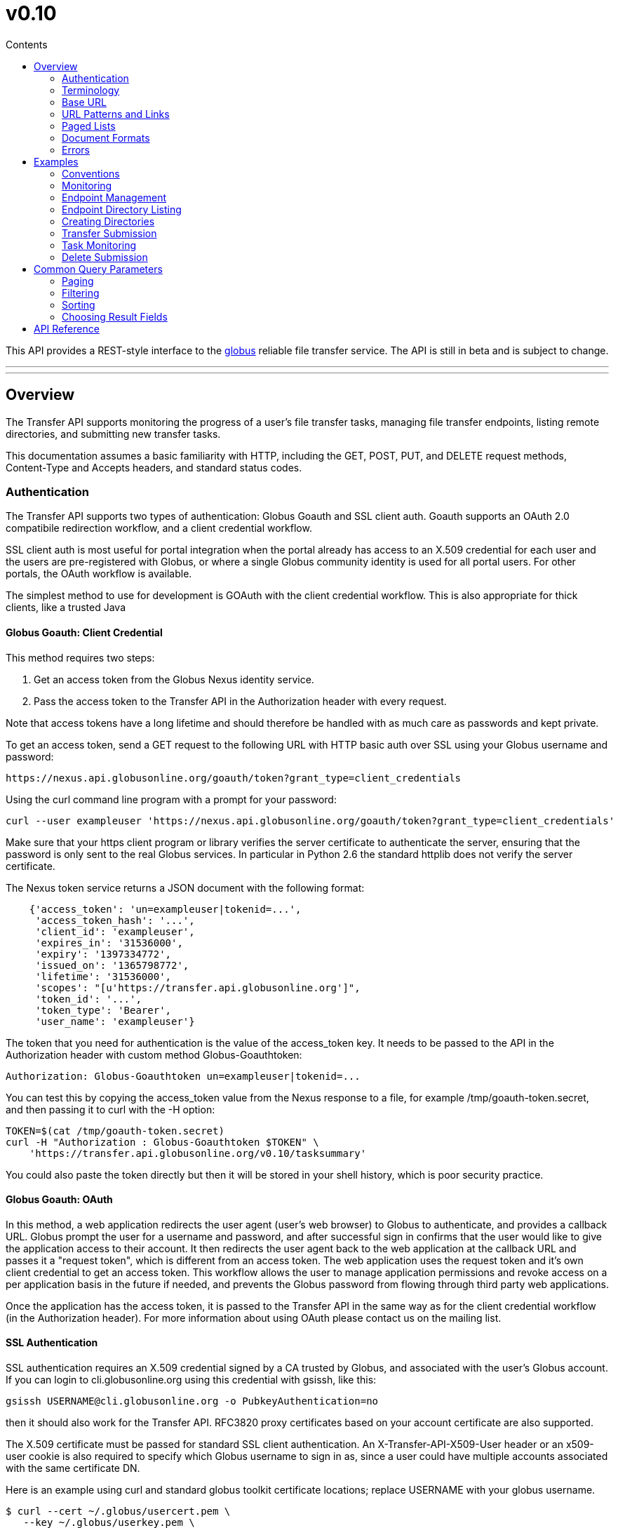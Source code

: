 = v0.10
:toc:
:toc-placement: manual
:toc-title: Contents

This API provides a REST-style interface to the
link:http://www.globus.org[globus] reliable file transfer service.
The API is still in beta and is subject to change.

'''
toc::[]

'''

== Overview

The Transfer API supports monitoring the progress of a user's file transfer
tasks, managing file transfer endpoints, listing remote directories,
and submitting new transfer tasks.

This documentation assumes a basic familiarity with HTTP, including the GET,
POST, PUT, and DELETE request methods, Content-Type and Accepts headers, and
standard status codes.

=== Authentication

The Transfer API supports two types of authentication: Globus Goauth and SSL
client auth. Goauth supports an OAuth 2.0 compatibile redirection workflow, and
a client credential workflow.

SSL client auth is most useful for portal integration when the portal already
has access to an X.509 credential for each user and the users are
pre-registered with Globus, or where a single Globus community
identity is used for all portal users. For other portals, the OAuth workflow
is available.

The simplest method to use for development is GOAuth with the client credential
workflow. This is also appropriate for thick clients, like a trusted Java

==== Globus Goauth: Client Credential

This method requires two steps:

. Get an access token from the Globus Nexus identity service.
. Pass the access token to the Transfer API in the Authorization header
   with every request.

Note that access tokens have a long lifetime and should therefore be handled
with as much care as passwords and kept private.

To get an access token, send a GET request to the following URL with HTTP basic
auth over SSL using your Globus username and password:

    https://nexus.api.globusonline.org/goauth/token?grant_type=client_credentials

Using the curl command line program with a prompt for your password:

[source,bash]
curl --user exampleuser 'https://nexus.api.globusonline.org/goauth/token?grant_type=client_credentials'

Make sure that your https client program or library verifies the server
certificate to authenticate the server, ensuring that the password is only sent
to the real Globus services. In particular in Python 2.6 the standard
httplib does not verify the server certificate.

The Nexus token service returns a JSON document with the following format:

[source,javascript]
----
    {'access_token': 'un=exampleuser|tokenid=...',
     'access_token_hash': '...',
     'client_id': 'exampleuser',
     'expires_in': '31536000',
     'expiry': '1397334772',
     'issued_on': '1365798772',
     'lifetime': '31536000',
     'scopes': "[u'https://transfer.api.globusonline.org']",
     'token_id': '...',
     'token_type': 'Bearer',
     'user_name': 'exampleuser'}
----

The token that you need for authentication is the value of the +access_token+
key. It needs to be passed to the API in the +Authorization+ header with
custom method +Globus-Goauthtoken+:

    Authorization: Globus-Goauthtoken un=exampleuser|tokenid=...

You can test this by copying the +access_token+ value from the Nexus response
to a file, for example +/tmp/goauth-token.secret+, and then passing it to
curl with the -H option:

[source,bash]
----
TOKEN=$(cat /tmp/goauth-token.secret)
curl -H "Authorization : Globus-Goauthtoken $TOKEN" \
    'https://transfer.api.globusonline.org/v0.10/tasksummary'
----

You could also paste the token directly but then it will be stored in your
shell history, which is poor security practice.

==== Globus Goauth: OAuth

In this method, a web application redirects the user agent (user's web browser)
to Globus to authenticate, and provides a callback URL. Globus
prompt the user for a username and password, and after successful sign in
confirms that the user would like to give the application access to their
account. It then redirects the user agent back to the web application at the
callback URL and passes it a "request token", which is different from an access
token. The web application uses the request token and it's own client
credential to get an access token. This workflow allows the user to manage
application permissions and revoke access on a per application basis in the
future if needed, and prevents the Globus password from flowing through
third party web applications.

Once the application has the access token, it is passed to the Transfer API in
the same way as for the client credential workflow (in the Authorization
header). For more information about using OAuth please contact us on the
mailing list.

==== SSL Authentication

SSL authentication requires an X.509 credential signed by a CA trusted
by Globus, and associated with the user's Globus
account. If you can login to +cli.globusonline.org+ using
this credential with gsissh, like this:

[source,bash]
gsissh USERNAME@cli.globusonline.org -o PubkeyAuthentication=no

then it should also work for the Transfer
API. RFC3820 proxy certificates based on your account certificate
are also supported.

The X.509 certificate must be passed for standard SSL client
authentication. An +X-Transfer-API-X509-User+ header
or an +x509-user+ cookie is also required to specify which
Globus username to sign in as, since a user could have
multiple accounts associated with the same certificate DN.

Here is an example using curl and standard globus toolkit certificate
locations; replace USERNAME with your globus username.

[source,bash]
----
$ curl --cert ~/.globus/usercert.pem \
   --key ~/.globus/userkey.pem \
   --header "X-Transfer-API-X509-User: USERNAME" \
   # or --cookie "x509-user=USERNAME" \
   'https://transfer.api.globusonline.org/__TRANSFER_VERSION__/tasksummary'
----

===== Browser Setup

In order to access the API directly with your web browser and use the
[interactive demo](try.html) client, you need to install your certificate and
key in your browser. This is not necessary to use the API with a standard
client, but it's useful for experimenting with the API.

For firefox, you will first need to convert your key to pkcs12:

[source,bash]
----
# You will be prompted for a passphrase; when you import the p12 into
# a browser you will be prompted again. A strong passphrase is
# recommended if you are going to keep the p12 and copy it to different
# machines; if you are just going to delete it afterwards, there is a
# -nodes option to disable the key encryption.

$ openssl pkcs12 -export \
-in ~/.globus/usercert.pem \
-inkey ~/.globus/userkey.pem \
-out ~/.globus/usercred.p12

# Import into firefox.

# If you used -nodes, remove the p12.
----

To import the p12 into firefox, go to the preference dialog
(+Edit->Preferences+ in Linux), choose +Advanced+,
+Encryption+, and then +View Certificates+. Choose
the +Your Certificates+ tab and +Import..+ the p12
you just created. Consider deleting the p12 file if you used the
+-nodes+ option while exporting.

===== Troubleshooting

Here are some common SSL errors and what they mean:

* SSL3_READ_BYTES:tlsv1 alert unknown ca
+
This means that the client certificate used for authentication is signed by
a certificate authority (CA) that is not trusted by Globus.  Globus
Online trusts all CAs in IGTF and several others. If you have different
grid certificate, try adding that to your profile and using it to
authenticate to the API. Otherwise
link:https://www.globus.org/support/[contact support]
with any information you
have about your CA - e.g. the subject, why it's not in IGTF,
and what it's used for. If you have Globus Toolkit installed, sending
us the output of grid-cert-info is very helpful.

* SSL3_GET_SERVER_CERTIFICATE:certificate verify failed
+
This means that the client was unable to verify the server certificate.
The Transfer API server certificate is signed by the InCommon CA -
most browsers should trust it by default. If not you can download
the CA directly from
link:https://spaces.internet2.edu/display/InCCollaborate/InCommon+Cert+Types#InCommonCertTypes-SSL%2FTLSCertificates[InCommon]. In particular you will need
AddTrust External CA Root.

If you need further assistance or encounter other errors,
send a message to the transfer-api mailing list
link:http://lists.globusonline.org/mailman/listinfo/transfer-api[mailing list]
for support.

=== Terminology

==== Transfer Terminology

* *task* - a batch of file transfers operations that were submitted together,
  identified by an ID string.
* *subtask* - an inividual file transfer operation, such as copying a single
  file or expanding a directory.
* *endpoint* - a bookmark for a gridftp server (or other file transfer
  source / destination), with a convenient name. Full endpoint names
  (called the canonical name) are of the form USERNAME#NAME, where
  USERNAME is the user who created the endpoint, and NAME is the endpoint
  name.
* *activation* - delegating a temporary credential to the Globus
  transfer service to perform directory listing and transfers on behalf
  of the user.

==== API Terminology

* *resource* - a URL addressable part of the API, which can be interacted
  with using a subset of the GET, POST, PUT, and DELETE HTTP methods.
* *document* - a representation of data, returned by resources as output
  and accepted by resources as input. There are several standard document
  types, and some types include sub-documents (for example, the
  +endpoint_list+ type is a container for many documents of type +endpoint+).

=== Base URL

All the URLs in the examples below should be taken relative to the
Transfer API root:

    https://transfer.api.globus.org/__TRANSFER_VERSION__

so the full URL to /tasksummary will be:

    https://transfer.api.globus.org/__TRANSFER_VERSION__/tasksummary

Clients should store the base URL and one place and use it when
constructing resource URLs, to simplify changing versions.

=== URL Patterns and Links

The API exposes lists of resources and allows fetching single resources
by name. For example, a list of tasks is available at */task_list*, and a
task with id +123-abc+ is accessed with */task/123-abc*.  This
convention is used for all resource URL patterns.

Many resources provide links to related resources; these can be used instead
of hard-coding URL patterns, making the client more robust to changes in future
versions of the API.

=== Paged Lists

The task_list, subtask_list, event_list, and endpoint_list
link:https://transfer.api.globusonline.org/v0.10/resource_list?format=html&fields=name,method,self_link,url_patterns&filter=paging:True[resources]
are all paged, with a default page size of 10. If you call them without
any query paremeters, you will only get the first 10 records. Getting
*all* records is currently not supported. Different records can be
selected using the *limit* and *offset* query parameters. See the
<<paging,Paging>> section for details.

=== Document Formats

The API supports *json* and *html* document formats. json is supported for
both requests and responses.  html is only supported as a response format, and
is mainly useful for browsing the dynamic reference documentation, or using the
API site directly to monitor transfers.

Note that xml used to be supported but is now deprecated and it will
be removed in a later release.

To specify the desired format, either add a *format=(json|html)* query
parameter, or specify the content type in the Accepts header. Use
*application/json* or *text/html* for the content types. When POST
or PUTing representations, the Content-Type header should be set to
*application/json*.

Note that _application/x-www-form-urlencoded_ is _not_ supported. The body
should contain the actual JSON data, not a form encoded version of
that data.

The json representation uses a "DATA_TYPE" key to specify the type of
resource and a "DATA" key containing a list of sub-documents, if any.
Here is an examples of the endpoint document type:

* link:https://transfer.api.globusonline.org/v0.10/document_type/endpoint/example?format=json[/document_type/endpoint/example.json]

=== Errors

When an error occurs an HTTP status code >=400 will be used, and the body of
the response will contain an X-Transfer-API-Error header with an error code and
a body with details about the link:https://transfer.api.globusonline.org/v0.10/document_type/error?format=html[error], in the
requested format (or the default json if the error has to do with format
selection). In extreme cases a plaintext or html 500 error may be returned;
this indicates a bug in the API or a deployment issue. Here is an example error
returned when a property name in the fields query parameter is mispelled:

[source,javascript]
----
{
  "message": "'task' resource has no property 'request_tiem'",
  "code": "ClientError.BadRequest.ResourceNoSuchPropertyError",
  "resource": "/task(2eb7b544-025a-11e0-8309-f0def10a689e)",
  "DATA_TYPE": "error",
  "request_id": "96h0IM7X9"
}
----

A 400 status code is used for this response. The code field has the same
value as the X-Transfer-API-Error header, for convenient access. The first
part of the code, "ClientError" in this example, indicates the category of the
error. There are four categories - ClientError, ServerError, ExternalError, and
ServiceUnavailable.

ExternalError is used for issues like failure to connect to a myproxy or
ftp server, or a bad password supplied for fetching a myproxy credential.
The message field for these errors will be suitable to display to the user.

ClientError and ServerError generally indicate programming errors. Just like
internal exceptions, these should usually be handled by logging the error
and displaying a friendly message to the user that the problem has been logged
and will be fixed. ServerError indicates a bug in the API server; please
send details of what triggers the error to the mailing list if you encounter
a ServerError.

ServiceUnavailable is returned when the API is down for maintenance. All
clients should check for this error on every request, and when found display
a friendly message to the user.

== Examples

=== Conventions

The convention used for examples in this document is similar to raw HTTP
requests and responses, with the URL shortened and most headers omitted.
As an example, to get a tasksummary for the logged in user, the request
is described as:

    GET /tasksummary

This means that a GET request must be made to the tasksummary resource,
which actual has URL
+https://transfer.api.globusonline.org/__TRANSFER_VERSION__/tasksummary+
for version __TRANSFER_VERSION__. This is BASE_URL + /tasksummary. As discussed above,
the BASE_URL should be set in one place and re-used, not hard coded
into each request. The actual raw HTTP request will typically include many
headers:

[source,bash]
----
GET /__TRANSFER_VERSION__/tasksummary HTTP/1.1
Host: transfer.api.globusonline.org
User-Agent: Mozilla/5.0 (X11; Linux x86_64; rv:2.0.1) Gecko/20100101 Firefox/4.0.1 Iceweasel/4.0.1
Accept: text/html,application/xhtml+xml,application/xml;q=0.9,*/*;q=0.8
Accept-Language: en-us,en;q=0.5
Accept-Encoding: gzip, deflate
Accept-Charset: UTF-8,*
Keep-Alive: 115
Connection: keep-alive
X-Transfer-API-X509-User: testuser
----

Most of these headers were added by firefox; the developer will not
normally need to deal with them.

For examples that involve sending data, the body is included inline, just
like it would be in an HTTP request. For example endpoint creation is
described like this:

[source,bash]
----
POST /endpoint
Content-Type: application/json

{
  "canonical_name": "USERNAME#ENDPOINT_NAME",
  "myproxy_server": "some.myproxy.hostname",
  "DATA_TYPE": "endpoint",
  "description": "Example gridftp endpoint."
  "DATA": [
    {
      "DATA_TYPE": "server",
      "hostname": "gridftp.example.org",
      "scheme": "gsiftp",
      "port": 2811,
    }
  ],
}
----

This means that to create an endpoint, a request using method POST can be made
to BASE_URL + /endpoint, with header content-type set to "application/json",
and having as the request body the JSON data describing the endpoint.  Other
headers are required for authentication, but they are not specific to this
request.

This format is used to provide a quick description of how to make a request,
independent of the client used. The Python and Java examples hide many of the
details involved in accessing the API; this document is focused on describing
the API itself including those details.

=== Monitoring

* Paged task list with sorting and field selection.
  (link:https://transfer.api.globusonline.org/v0.10/resource/task_list?format=html[Reference])
+
    GET /task_list?offset=0&limit=10&fields=task_id,request_time&orderby=request_time
+
Lists the first 10 tasks belonging to the currently logged in user, showing
only the task_id and request_time fields, ordered by request_time
(ascending/oldest first).
+
[source,json]
----
200 OK
X-Transfer-API-Version: 0.10
Content-Type: application/json

{
  "DATA_TYPE": "task_list",
  "length": 3,
  "limit": "10",
  "offset": "0",
  "total": "3",
  "DATA": [
    {
      "task_id": "3949cec8-7cc8-11e0-82be-12313932c1e0",
      "DATA_TYPE": "task",
      "request_time": "2011-05-12 18:49:22"
    },
    {
      "task_id": "edebec3a-7cc8-11e0-82be-12313932c1e0",
      "DATA_TYPE": "task",
      "request_time": "2011-05-12 18:52:11"
    },
    {
      "task_id": "35115208-7cc9-11e0-82be-12313932c1e0",
      "DATA_TYPE": "task",
      "request_time": "2011-05-12 18:54:34"
    },
  ]
}
----

* Subtask list.
  (link:https://transfer.api.globusonline.org/v0.10/resource/task_subtask_list?format=html[Reference])
+
    GET /task/3949cec8-7cc8-11e0-82be-12313932c1e0/subtask_list
+
List all subtasks under the top level task with ID specified in the parentheses after 'task'.
+
[source,json]
----
200 OK
X-Transfer-API-Version: 0.10
Content-Type: application/json

{
  "DATA_TYPE": "subtask_list",
  "length": 1,
  "limit": "10",
  "offset": "0",
  "total": "1",
  "DATA": [
    {
      "status": "SUCCEEDED",
      "parent_link": {
        "href": "task/3949cec8-7cc8-11e0-82be-12313932c1e0?format=json",
        "resource": "task",
        "DATA_TYPE": "link",
        "rel": "parent",
        "title": "parent task"
      },
      "bytes_transferred": 3103,
      "completion_code": "SUCCEEDED",
      "DATA_TYPE": "subtask",
      "task_id": "8cb34a9e-7cc8-11e0-82be-12313932c1e0",
      "completion_time": "2011-05-12 18:49:25",
      "event_link": {
        "href": "subtask/8cb34a9e-7cc8-11e0-82be-12313932c1e0/event_list?format=json",
        "resource": "event list",
        "DATA_TYPE": "link",
        "rel": "child",
        "title": "child event list"
      },
      "destination_path": "/~/copy-ep1-bashrc",
      "source_path": "/~/.bashrc",
      "source_endpoint": "go#ep1 (Deleted 2011-06-09 01:12:28)",
      "destination_endpoint": "go#ep2 (Deleted 2011-06-09 01:12:30)",
      "parent_task_id": "3949cec8-7cc8-11e0-82be-12313932c1e0",
      "destination_endpoint_link": {
        "href": "endpoint/go%23ep2%20%28Deleted%202011-06-09%2001%3A12%3A30%29?format=json",
        "resource": "endpoint",
        "DATA_TYPE": "link",
        "rel": "destination",
        "title": "destination endpoint"
      },
      "source_endpoint_link": {
        "href": "endpoint/go%23ep1%20%28Deleted%202011-06-09%2001%3A12%3A28%29?format=json",
        "resource": "endpoint",
        "DATA_TYPE": "link",
        "rel": "source",
        "title": "source endpoint"
      },
      "faults": 0,
      "completion_description": "The operation succeeded",
      "type": "FILE_COPY"
    }
  ]
}
----

* Event list.
  (link:https://transfer.api.globusonline.org/v0.10/resource/task_event_list?format=html[Task Reference],
   link:https://transfer.api.globusonline.org/v0.10/resource/subtask_event_list?format=html[Subtask Reference])
+
[source,bash]
----
GET /task/3949cec8-7cc8-11e0-82be-12313932c1e0/event_list
GET /subtask/8cb34a9e-7cc8-11e0-82be-12313932c1e0/event_list
----
+
List all events associated with all subtasks of a task, or with a specific
subtask. Events include starting and finishing the transfer, cancelation,
progress reports of bytes transferred so far, and any errors encountered.
+
[source,json]
----
200 OK
X-Transfer-API-Version: 0.10
Content-Type: application/json

{
  "DATA_TYPE": "event_list",
  "length": 2,
  "limit": "10",
  "offset": "0",
  "total": "2",
  "DATA": [
    {
      "code": "SUCCEEDED",
      "description": "The operation succeeded",
      "DATA_TYPE": "event",
      "parent_task_id": "8cb34a9e-7cc8-11e0-82be-12313932c1e0",
      "parent_subtask_link": {
        "href": "subtask/8cb34a9e-7cc8-11e0-82be-12313932c1e0?format=json",
        "resource": "subtask",
        "DATA_TYPE": "link",
        "rel": "parent",
        "title": "parent subtask"
      },
      "details": "bytes=3103 mbps=0.000",
      "time": "2011-05-12 18:49:25"
    },
    {
      "code": "STARTED",
      "description": "The operation was started or restarted",
      "DATA_TYPE": "event",
      "parent_task_id": "8cb34a9e-7cc8-11e0-82be-12313932c1e0",
      "parent_subtask_link": {
        "href": "subtask/8cb34a9e-7cc8-11e0-82be-12313932c1e0?format=json",
        "resource": "subtask",
        "DATA_TYPE": "link",
        "rel": "parent",
        "title": "parent subtask"
      },
      "details": "Starting at offset 0",
      "time": "2011-05-12 18:49:25"
    }
  ]
}
----

=== Endpoint Management

* Paged endpoint list.
  (link:https://transfer.api.globusonline.org/v0.10/resource/endpoint_list?format=html[Reference])
+
    GET /endpoint_list
+
List all endpoints owned by USERNAME, along with all public endpoints. Note that the results are paged, and only the first 10 results are returned by default; the users own endpoints are sorted first.
+
[source,json]
----
200 OK
X-Transfer-API-Version: 0.10
Content-Type: application/json

{
  "DATA_TYPE": "endpoint_list",
  "length": 10,
  "limit": "10",
  "offset": "0",
  "total": "11",
  "DATA": [
    {
      "username": "test1",
      "globus_connect_setup_key": null,
      "name": "myendpoint",
      "DATA_TYPE": "endpoint",
      "activated": false,
      "is_globus_connect": false,
      "ls_link": {
        "href": "endpoint/test1%23myendpoint/ls?format=json",
        "resource": "directory_listing",
        "DATA_TYPE": "link",
        "rel": "child",
        "title": "child directory_listing"
      },
      "canonical_name": "test1#myendpoint",
      "myproxy_server": null,
      "expire_time": null,
      "DATA": [
        {
          "DATA_TYPE": "server",
          "hostname": "gridftp.example.org",
          "uri": "gsiftp://gridftp.example.org:2811",
          "scheme": "gsiftp",
          "port": 2811,
          "subject": null
        }
      ],
      "public": false,
      "description": "example"
    },
    {
      "username": "go",
      "globus_connect_setup_key": null,
      "name": "ep1",
      "DATA_TYPE": "endpoint",
      "activated": true,
      "is_globus_connect": false,
      "ls_link": {
        "href": "endpoint/go%23ep1/ls?format=json",
        "resource": "directory_listing",
        "DATA_TYPE": "link",
        "rel": "child",
        "title": "child directory_listing"
      },
      "canonical_name": "go#ep1",
      "myproxy_server": "myproxy.globusonline.org",
      "expire_time": "2011-06-28 18:22:17",
      "DATA": [
        {
          "DATA_TYPE": "server",
          "hostname": "ec2-50-16-95-116.compute-1.amazonaws.com",
          "uri": "gsiftp://ec2-50-16-95-116.compute-1.amazonaws.com:2811",
          "scheme": "gsiftp",
          "port": 2811,
          "subject": "/DC=org/DC=doegrids/OU=Services/CN=host/endpoint1.tutorial.globusonline.org"
        }
      ],
      "public": true,
      "description": null
    },
    ...
  ]
}
----

* Single endpoint.
  (link:https://transfer.api.globusonline.org/v0.10/resource/endpoint?format=html[Reference])
+
    GET /endpoint/go%23ep1
+
Note that the endpoint name is 'go#ep1', but the '#' must be percent
encoded as '%23', since it is used as the fragment identifier in the url.
+
[source,json]
----
200 OK
X-Transfer-API-Version: 0.10
Content-Type: application/json

{
  "username": "go",
  "globus_connect_setup_key": null,
  "name": "ep1",
  "DATA_TYPE": "endpoint",
  "activated": true,
  "is_globus_connect": false,
  "ls_link": {
    "href": "endpoint/go%23ep1/ls?format=json",
    "resource": "directory_listing",
    "DATA_TYPE": "link",
    "rel": "child",
    "title": "child directory_listing"
  },
  "canonical_name": "go#ep1",
  "myproxy_server": "myproxy.globusonline.org",
  "expire_time": "2011-06-28 18:22:17",
  "DATA": [
    {
      "DATA_TYPE": "server",
      "hostname": "ec2-50-16-95-116.compute-1.amazonaws.com",
      "uri": "gsiftp://ec2-50-16-95-116.compute-1.amazonaws.com:2811",
      "scheme": "gsiftp",
      "port": 2811,
      "subject": "/DC=org/DC=doegrids/OU=Services/CN=host/endpoint1.tutorial.globusonline.org"
    }
  ],
  "public": true,
  "description": null
}
----

* Endpoint create.
  (link:https://transfer.api.globusonline.org/v0.10/resource/endpoint_create?format=html[Reference])
+
[source,json]
----
POST /endpoint
Content-Type: application/json

{
  "canonical_name": "USERNAME#ENDPOINT_NAME",
  "myproxy_server": "some.myproxy.hostname",
  "DATA_TYPE": "endpoint",
  "description": "Example gridftp endpoint."
  "DATA": [
    {
      "DATA_TYPE": "server",
      "hostname": "gridftp.example.org",
      "scheme": "gsiftp",
      "port": 2811,
    }
  ],
}
----
+
Note the content-type header; this is required whenever POSTing or PUTing data to the API.
+
At least one server sub-document is required. Any extra fields in the
representation will be ignored, except that the username and name fields
must match canonical_name if present. The canonical_name field also accepts
a non-username qualified name, in which case the current logged in user is
assumed, e.g. if user "jdoe" uses canonical_name "myep", it will be
interpreted as "jdoe#myep".
+
myproxy_server is optional, and specifies a default myproxy server to
use when obtaining a credential for activation.
+
[source,json]
----
201 Created
X-Transfer-API-Version: 0.10
Location: https://transfer.test.api.globusonline.org/v0.10/endpoint/testuser%23testep.json
Content-Type: application/json

{
  "code": "Created",
  "resource": "/endpoint",
  "DATA_TYPE": "endpoint_create_result",
  "canonical_name": "testuser#testep",
  "globus_connect_setup_key": null,
  "request_id": "6UKB1S7iV",
  "message": "Endpoint created successfully"
}
----

* Globus Connect endpoint create.
  (link:https://transfer.api.globusonline.org/v0.10/resource/endpoint_create?format=html[Reference])
+
[source,json]
----
POST /endpoint
Content-Type: application/json

{
  "DATA_TYPE": "endpoint",
  "description": "My laptop running globus connect"
  "canonical_name": "USERNAME#ENDPOINT_NAME",
  "is_globus_connect": true
}
----
+
To complete installation of globus connect, you must enter the setup key, which you get from the create response:
+
[source,json]
----
201 Created
Content-Type: application/json
Location: https://transfer.api.globusonline.org/__TRANSFER_VERSION__/endpoint/USERNAME%23ENDPOINT_NAME.json

{
  "globus_connect_setup_key": "5c93772f-98f3-4173-bd22-5ea405177af8",
  "resource": "/endpoint",
  "DATA_TYPE": "endpoint_create_result",
  "canonical_name": "USERNAME#ENDPOINT_NAME",
  "code": "Created",
  "request_id": "NwfXW3WNZ",
  "message": "Endpoint created successfully"
}
----
+
The globus_connect_setup_key will also be available in the endpoint representation until it is used to complete setup. It is deleted after first use.

* Endpoint update.
  (link:https://transfer.api.globusonline.org/v0.10/resource/endpoint_update_create?format=html[Reference])
+
[source,json]
----
PUT /endpoint/USERNAME#ENDPOINT_NAME
Content-Type: application/json

{
  "myproxy_server": "some.myproxy.hostname",
  "DATA_TYPE": "endpoint",
  "description": "Example gridftp endpoint."
  "DATA": [
    {
      "DATA_TYPE": "server",
      "hostname": "gridftp.example.org",
      "scheme": "gsiftp",
      "port": 2811,
    }
  ],
}
----
+
Note that the name is in the URL, not the representation itself. Renaming is also supported; if successful the endpoint will no longer be accessible at the old URL.
+
Endpoint creation via PUT is also allowed, but this behavior is deprecated. In the next release using PUT on an endpoint name that does not exist will return an error.
+
[source,json]
----
200 OK
X-Transfer-API-Version: 0.10
Content-Type: application/json

{
  "message": "Endpoint updated successfully",
  "code": "Updated",
  "resource": "/endpoint/ENDPOINT_NAME",
  "DATA_TYPE": "result",
  "request_id": "GCgXqTE9n"
}
----

==== Public Endpoints

Globus users can share endpoints with one another by making the
endpoint public. This can be done by setting the public property to true
on an endpoint document when creating or updating the endpoint.

Globus also maintains several sets of commonly used endpoints under
special usernames:

* go#ep1, go#ep2 - Globus tutorial endpoints All users have
  access to this endpoint with a limited disk quota, for use in testing
  without having to optain other credentials.
* tg#bigred, tg#ranger, etc - TeraGrid endpoints.

=== Endpoint Directory Listing

==== Endpoint Activation

Getting a directory listing from an endpoint requires activating the endpoint - providing the service with a credential, so the service can perform the operation on behalf of the user.

The first step in activation is determining what activation methods are
supported by the endpoint, and what data is needed to perform the
activation.  This information is exposed in the
link:https://transfer.api.globusonline.org/v0.10/document_type/activation_requirements?format=html[activation_requirements]
resource:

    GET /endpoint/USERNAME#ENDPOINT_NAME/activation_requirements

The API currently supports two activation methods: +myproxy+ and
+delegate_proxy+.  +myproxy+ activation accepts a MyProxy server and login
information, and the service uses this information to request a time limited credential for that user. If an endpoint has a default myproxy configured, that will be pre-filled in to the requirements. +delegate_proxy+ activation is designed for clients that already have a copy of the user's credential (or a proxy of their credential). The server provides a public key, and the client must create a delegated X.509 proxy credential using that public key, signed by the local credential.

All endpoints support +delegate_proxy+ activation, but some endpoints may not allow +myproxy+ activation.

To activate an endpoint, pick one of the supported activation methods, fill in or overwrite value properties on the requirements as needed, and POST the activation_requirements back:

    POST /endpoint/USERNAME#ENDPOINT_NAME/activate

For more details see the API reference for
link:https://transfer.api.globusonline.org/v0.10/resource/endpoint_activate?format=html[/endpoint/NAME/activate].

===== Auto-Activation

The Globus tutorial endpoints (go#ep1, go#ep2) and all Globus Connect
endpoints do not require external credentials, and can be activated without
specifying any myproxy credentials. This is done by POSTing an empty body to link:https://transfer.api.globusonline.org/v0.10/resource/endpoint_autoactivate?format=html[/endpoint/NAME/autoactivate].

Endpoints with a default myproxy server also support auto-activation, by using a cached credential. When you activate an endpoint from a given myproxy server, you can auto-activate other endpoints that have that myproxy server configured as the default. For example, all teragrid endpoints are configured with the teragrid myproxy server as the default, so once you activate a single teragrid endpoint, the other teragrid endpoints can be auto-activated, without having to specify the myproxy credentials again.  This also works if the user has logged in to link:http://www.globus.org[www.globus.org] using their myproxy identity.

If auto-activation fails (e.g. if no cached credential is present), activate returns an +activation_requirement+ list as part of the +activation_result+. This allows clients to attempt auto-activation on all endpoints; if that fails, they can use the activation_requirement list to prompt the user for the required data and try again using manual activation, without having to do another round trip requesting the activation_requirements. The +activation_result+ can be POSTed back to link:https://transfer.api.globusonline.org/v0.10/resource/endpoint_activate?format=html[/endpoint/NAME/activate] after the required fields are filled in; +activate+ accepts both activation_result and activation_requirements resources as input, and ignores all the fields except for the +activation_requirement+ sub-documents.

===== OAuth and Activation

Some MyProxy servers provide an link:http://security.ncsa.illinois.edu/teragrid-oauth/[OAuth interface] for fetching credentials. To make use of this features, clients need to perform the OAuth process themselves to get a credential, and then use +delegate_proxy+ activation to delegate a credential to the transfer service. There is a +oauth_server+ field in +endpoint+, +activation_requirements+, and +activation_result+ documents that indicates the hostname of the oauth server.

Note that to use this feature, you must register a key pair with each OAuth
provider.

===== Activation Options

The following query parameters are supported by */endpoint/NAME/activate*:

* *timeout* - time in seconds to wait for a response from the remote myproxy server before giving up.

* *if_expires_in* - only activate if the endpoint is not already activated or is activated but expires within the specified number of seconds.

Note that both use seconds as the unit; all time deltas in the API use
seconds.

==== Directory Listing

Directory listing on an endpoint is exposed as a sub-resource of the endpoint:

    GET /endpoint/USERNAME#ENDPOINT_NAME/ls?path=/~/directory

If the endpoint connection succeeds and the path is a valid directory with appropriate permission for the user, a link:https://transfer.api.globusonline.org/v0.10/document_type/file_list?format=html[file_list] is returned.

/~/ is an alias for the users' home directory on the server. _path_ can be an empty string, in which case the "default" directory is used, currently */~/*.

Note that only directory listing is supported - if path points to a
file, an error will be returned. Paging, filtering, ordering, and field
selection are supported. Unlike most paged resources, all records are
returned by default. This is because the gsiftp protocol does not
support partial listing, so the entrie list is always fetched.

=== Creating Directories

To create a directory on an endpoint, submit a
link:https://transfer.api.globusonline.org/v0.10/document_type/mkdir?format=html[mkdir] document to link:https://transfer.api.globusonline.org/v0.10/resource/endpoint_mkdir?format=html[POST
/endpoint/NAME/mkdir] (where NAME is the
endpoint name):

[source,json]
----
{
  "path": "/~/newdir",
  "DATA_TYPE": "mkdir"
}
----

If the path field does not contain an absolute path, it's assumed to be
relative to the users home directory (~).

A standard error document is returned on failure; on sucess a
link:https://transfer.api.globusonline.org/v0.10/document_type/mkdir_result?format=html[mkdir_result] is returned, with status 202
and code +DirectoryCreated+:

[source,json]
----
{
  "message": "The directory was created successfully",
  "code": "DirectoryCreated",
  "resource": "/endpoint/go#ep1/mkdir",
  "DATA_TYPE": "mkdir_result",
  "request_id": "abc123"
}
----

Note that recursive transfers implicitly create directories as needed at the destination; the purpose of the mkdir resource is to provide explicit creation.

=== Transfer Submission

A link:https://transfer.api.globusonline.org/v0.10/document_type/transfer?format=html[transfer] is a request to copy files and directories from a source endpoint to a destination endpoint. The request document is essentially a list of transfer items containing source / destination path pairs, with flags to indicate if the path is a directory to be copied recursively or a single file to be transfered. To fullfill the request, the service creates a link:https://transfer.api.globusonline.org/v0.10/document_type/task?format=html[task], which can be monitored usingthe +task_id+.

For recursive (directory) transfer items, the contents of the source directory is copied to the destination directory, including any subdirectories. Any intermediate/parent directories that don't exist on the destination will be created.

For non-recursive (file) transfer items, the source file is copied to the
file path specified as the destination. The destination path can't be a
directory, unlike the scp command. This is to avoid inconsistent behavior
depending on whether or not the destination exists, so when run repeatedly
(for example to keep two copies in sync) it performs the same operation
each time.

Both endpoints need to be activated before the transfer is submitted. If an
endpoint expires before the transfer is complete, the endpoints can be
re-activated to allow it to continue, up until the deadline (which defaults to 24 hours after the request time).

When submitting a transfer, you must first get a
link:https://transfer.api.globusonline.org/v0.10/resource/submission_id?format=html[submission_id]:

    GET /submission_id

The submission id should be saved in case the submission is interrupted before a result is received from the server. The transfer can then be resubmitted, and if the original request was successful it will not double submit, it will simply return a result indicating that it's a duplicate id, with the id of the task created to fulfill the request.

The transfer itself is submitted via link:https://transfer.api.globusonline.org/v0.10/resource/transfer?format=html[POST /transfer]:

[source,javascript]
----
{
  "submission_id": "VAwPR1dFRhAHQn93dmd3EkETBSs2ejJnVQRWIyp6YytFUl8O",
  "DATA_TYPE": "transfer",
  "sync_level": null,
  "source_endpoint": "go#ep1",
  "label": "example transfer label",
  "length": 2,
  "deadline": "2011-10-15 16:39:40+00:00",
  "destination_endpoint": "go#ep2",
  "DATA": [
    {
      "source_path": "/~/file1.txt",
      "destination_path": "/~/dir1/file1copy.txt",
      "verify_size": null,
      "recursive": false,
      "DATA_TYPE": "transfer_item"
    }
    {
      "source_path": "/~/some_directory/",
      "destination_path": "/~/some_directory_copy/",
      "recursive": true,
      "DATA_TYPE": "transfer_item",
    }
  ]
}
----

and returns a link:https://transfer.api.globusonline.org/v0.10/document_type/transfer_result?format=html[transfer_result]:

[source,javascript]
----
{
  "submission_id": "UAlfRFdDQEsHQn8tJGd3EkETBStoemJnVQRWIyp6YytFUl8O",
  "code": "Accepted",
  "resource": "/transfer",
  "task_id": "5f63266a-f6ba-11e0-a861-f0def10a689e",
  "DATA_TYPE": "transfer_result",
  "request_id": "abc123",
  "message": "Transfer submission accepted.",
  "task_link": {
    "href": "task/5f63266a-f6ba-11e0-a861-f0def10a689e?format=json",
    "resource": "task",
    "DATA_TYPE": "link",
    "rel": "related",
    "title": "related task"
  }
}
----

+sync_level+ can be used to request that only modified files are transferred, using different mechanisms to determine modification. See the
link:https://transfer.api.globusonline.org/v0.10/document_type/transfer?format=html[transfer] document type for details on the different sync levels. If +sync_level+ is not included or +null+, all files will be transferred.

+verify_size+ is a per +transfer_item+ integer option, that if specified and not +null+ causes both the source and destination sizes to be checked, raising an error if they do not match the specified value. Currently +verify_size+ cannot be used with +sync_level+. WARNING: this is a beta feature.

=== Task Monitoring

To track the progress of a newly submitted task, use the +task_link+ or +task_id+ field of the returned link:https://transfer.api.globusonline.org/v0.10/document_type/transfer_result?format=html[transfer_result] or link:https://transfer.api.globusonline.org/v0.10/document_type/delete_result?format=html[delete_result] document.

    GET /task/TASK_ID

This returns a link:https://transfer.api.globusonline.org/v0.10/document_type/task?format=html[task] document.

A request to link:https://transfer.api.globusonline.org/v0.10/resource/task_cancel?format=html[cancel] the task can be submitted like this:

    POST /task/TASK_ID/cancel

It is possible that the transfer will finish before the cancelation goes
through; a result document type is returned with a message describing what
happened.

=== Delete Submission

Remote files and directories can be deleted on an endpoint by submitting a link:https://transfer.api.globusonline.org/v0.10/document_type/delete?format=html[delete document] to link:https://transfer.api.globusonline.org/v0.10/resource/delete?format=html[POST /delete]:

[source,javascript]
----
{
  "submission_id": "AA1bFgMUEBgHQn8ufWd3EkETBSgzdGZnAgYBd39zYn0RCANT",
  "endpoint": "go#ep2",
  "recursive": false,
  "DATA_TYPE": "delete",
  "label": "example delete label",
  "length": 2,
  "deadline": "2011-10-15 21:10:18+00:00",
  "ignore_missing": false,
  "DATA": [
    {
      "path": "/~/bashrc_copy_example",
      "DATA_TYPE": "delete_item"
    }
  ]
}
----

The +submission_id+, +label+, and +deadline+ fields behave just like the same fields in a +transfer+ document, and the +delete_result+ returned after submission is the same as a +transfer_result+.

If any of the paths point to a directory, +recursive+ must be set to +true+ and the entire directory contents will be deleted. Deleting a directory only if it is empty is not supported.

If +ignore_missing+ is not set, the job will fail and stop deleting paths if one of the paths does not exist.

To avoid breaking backward compatibility in 0.10, delete tasks are not included by default in +task_list+ and +tasksummary+. To include delete tasks, use +filter=type:TRANSFER,DELETE+.

== Common Query Parameters

Most resources support field selection using the *fields* paramater. List resources support pagination using *limit* and *offset*, filtering on certain fields using a *filter* parameter, and sorting on certain fields using *orderby*.

=== Paging

List resources which link:https://transfer.api.globusonline.org/v0.10/resource?format=html&fields=name,method,self_link,url_patterns&paging=True[use paging] can be controlled with the *offset* and *limit* query parameters; the default is +offset=0+ and +limit=10+. A maximum page size is configured on the server, and is currently set at 100. Typical usage involves starting with +offset=0+, choosing a page size and passing with +limit=PAGE_SIZE+, and incrementing +offset+ by +PAGE_SIZE+ to display successive pages.

For example, with a page size of 50:

[source,bash]
----
# page 1
GET /task_list?offset=0&limit=50

# page 2
GET /task_list?offset=50&limit=50

# page 3
GET /task_list?offset=100&limit=50
----

=== Filtering

Only certain fields support filtering; this is documented in the field list of the document type, at */document_type/TYPE/field_list*, and in the query_param list for resource paths returning that type of resource, at */resource/NAME* or */PATH/\_doc_*. There are also several types of filters, including date range, a single value, or a list of values. See the field documentation for descriptions and examples.

This example for the task list returns ACTIVE and SUCCESSFUL tasks submitted before December 20 2010:

    GET /task_list?filter=status:ACTIVE,SUCCESSFUL/request_time:,2010-12-20 00:00:00

=== Sorting

The *orderby* parameter sets a sort field and direction. Only fields
which support filtering are sortable. The value is a comma separated
list of field names, with an option direction specifier. For example:

    GET /task_list?orderby=status,request_time desc

returns tasks first ordered by status, in ascending alphabetical order, then within tasks with the same status sorts by request_time, with newer tasks first (descending).

=== Choosing Result Fields

You may choose to have the results contain only certain fields you care about. For example:

    GET /task_list?fields=task_id,status

will return a task list with only task_id and status fields in each task. This can save bandwidth and parsing time if you know you only need certain fields.

Field selection can also be done on sub-documents, by prefixing the field name with the document type name. For example:

    GET /endpoint_list?fields=canonical_name,server.uri

will display only the canonical_name of each endpoint, and server sub-documents with only the +uri+ field.

The special name +ALL+ selects all fields at a given level, not including sub-documents. For Example:

[source,bash]
----
# displays only top level endpoint fields; no server sub-documents are
# included.
GET /endpoint_list?fields=ALL

# displays all top level endpoint fields, and server sub-documents
# with only the uri field.
GET /endpoint_list?fields=ALL,server.uri

# displays canonical_name, and server sub-documents with all fields.
GET /endpoint_list?fields=canonical_name,server.ALL
----

== API Reference

API reference documentation is exposed via dynamically generated documentation resources. This can be browsed conveniently using the HTML representation:

* link:https://transfer.api.globusonline.org/v0.10/resource_list?format=html&fields=name,method,self_link,url_patterns,description[Resources] - a list of all the resources in the API, describing their purpose, what document types they take as input and return as output, what query parameters they accept, and what errors they can return.
* link:https://transfer.api.globusonline.org/v0.10/document_type_list?format=html[Document Types] - a list of all the document types used in the API, describing their purpose, and linking to a list of their fields and example representations.

A shortcut for accessing resource path documentation is to append "*/\_doc_*" to a valid resource URL, for example link:https://transfer.api.globusonline.org/v0.10/task/ID/_doc_?format=html[/task/ID/\_doc_] links to +/resource/task+. Patterns that support multiple methods, like link:https://transfer.api.globusonline.org/v0.10/endpoint/NAME/_doc_?format=html[/endpoint/NAME/\_doc_], display links to all the supported operations using that url pattern. When using "/\_doc_", the identifiers in the URL are ignored.
